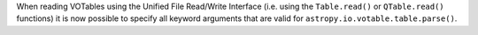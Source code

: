 When reading VOTables using the Unified File Read/Write Interface (i.e. using
the ``Table.read()`` or ``QTable.read()`` functions) it is now possible to
specify all keyword arguments that are valid for
``astropy.io.votable.table.parse()``.
